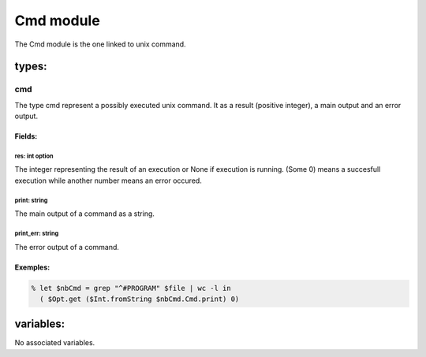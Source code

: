 Cmd module
==========

The Cmd module is the one linked to unix command.

types:
------

cmd
***

The type cmd represent a possibly executed unix command. It as a result
(positive integer), a main output and an error output.

Fields:
^^^^^^^

res: int option
##############
The integer representing the result of an execution or None if execution is
running. (Some 0) means a succesfull execution while another number means an
error occured.

print: string
##############
The main output of a command as a string.

print_err: string
##############
The error output of a command.

Exemples:
^^^^^^^
.. code-block:: gufo

    % let $nbCmd = grep "^#PROGRAM" $file | wc -l in
      ( $Opt.get ($Int.fromString $nbCmd.Cmd.print) 0)


variables:
----------
No associated variables.

